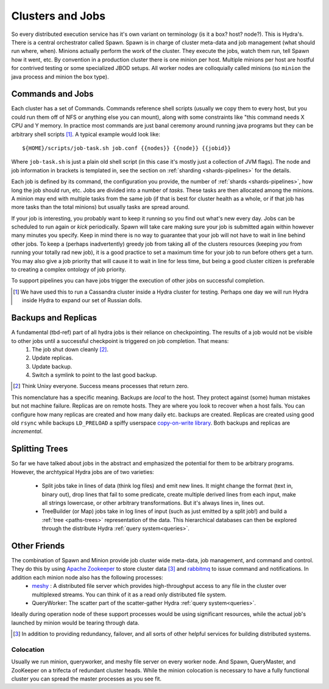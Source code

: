 .. Licensed under the Apache License, Version 2.0 (the "License");
   you may not use this file except in compliance with the License.
   You may obtain a copy of the License at

   http://www.apache.org/licenses/LICENSE-2.0

   Unless required by applicable law or agreed to in writing, software
   distributed under the License is distributed on an "AS IS" BASIS,
   WITHOUT WARRANTIES OR CONDITIONS OF ANY KIND, either express or
   implied.  See the License for the specific language governing
   permissions and limitations under the License.


.. _clusters-jobs:

##################
Clusters and Jobs
##################

So every distributed execution service has it's own variant on terminology (is it a box? host? node?). This is Hydra's. There is a central orchestrator called Spawn.  Spawn is in charge of cluster meta-data and job management (what should run where, when).  Minions actually perform the work of the cluster.  They execute the jobs, watch them run, tell Spawn how it went, etc.  By convention in a production cluster there is one minion per host. Multiple minions per host are hostful for contrived testing or some specialized JBOD setups.  All worker nodes are colloquially called minions (so ``minion`` the java process and minion the box type).

Commands and Jobs
=================

Each cluster has a set of Commands.  Commands reference shell scripts (usually we copy them to every host, but you could run them off of NFS or anything else you can mount), along with some constraints like "this command needs X CPU and Y memory.  In practice most commands are just banal ceremony around running java programs but they can be arbitrary shell scripts [#]_.  A typical example would look like::

  ${HOME}/scripts/job-task.sh job.conf {{nodes}} {{node}} {{jobid}}

Where ``job-task.sh`` is just a plain old shell script (in this case it's mostly just a collection of JVM flags).  The node and job information in brackets is templated in, see the section on :ref:`sharding <shards-pipelines>` for the details.

Each job is defined by its command, the configuration you provide, the number of :ref:`shards <shards-pipelines>`, how long the job should run, etc.   Jobs are divided into a number of *tasks*.  These tasks are then allocated among the minions.  A minion may end with multiple tasks from the same job (if that is best for cluster health as a whole, or if that job has more tasks than the total minions) but usually tasks are spread around.

If your job is interesting, you probably want to keep it running so you find out what's new every day.  Jobs can be scheduled to run again or *kick* periodically.  Spawn will take care making sure your job is submitted again within however many minutes you specify.  Keep in mind there is no way to guarantee that your job will not have to wait in line behind other jobs.  To keep a (perhaps inadvertently) greedy job from taking all of the clusters resources (keeping *you* from running your totally rad new job), it is a good practice to set a maximum time for your job to run before others get a turn.  You may also give a job priority that will cause it to wait in line for less time, but being a good cluster citizen is preferable to creating a complex ontology of job priority.

To support pipelines you can have jobs trigger the execution of other jobs on successful completion.

.. [#] We have used this to run a Cassandra cluster inside a Hydra cluster for testing.  Perhaps one day we will run Hydra inside Hydra to expand our set of Russian dolls.

Backups and Replicas
====================

A fundamental (tbd-ref) part of all hydra jobs is their reliance on checkpointing.  The results of a job would not be visible to other jobs until a successful checkpoint is triggered on job completion.  That means:
 1. The job shut down cleanly [#]_.
 2. Update replicas.
 3. Update backup.
 4. Switch a symlink to point to the last good backup.

.. [#] Think Unixy everyone.  Success means processes that return zero.

This nomenclature has a specific meaning.  Backups are *local* to the host.  They protect against (some) human mistakes but not machine failure.  Replicas are on remote hosts.  They are where you look to recover when a host fails.  You can configure how many replicas are created and how many daily etc. backups are created.  Replicas are created using good old ``rsync`` while backups ``LD_PRELOAD`` a spiffy userspace `copy-on-write library <https://github.com/hermanjl/flcow-osx/>`_.  Both backups and replicas are *incremental*.


Splitting Trees
================

So far we have talked about jobs in the abstract and emphasized the potential for them to be arbitrary programs.  However, the archtypical Hydra jobs are of two varieties:

 * Split jobs take in lines of data (think log files) and emit new lines.  It might change the format (text in, binary out), drop lines that fail to some predicate, create multiple derived lines from each input, make all strings lowercase, or other arbitrary transformations.  But it's always lines in, lines out.
 * TreeBuilder (or Map) jobs take in log lines of input (such as just emitted by a split job!) and build a :ref:`tree <paths-trees>`  representation of the data.  This hierarchical databases can then be explored through the distribute Hydra :ref:`query system<queries>`.


Other Friends
=============

The combination of Spawn and Minion provide job cluster wide meta-data, job management, and command and control.  They do this by using `Apache Zookeeper`_ to store cluster data [#]_ and `rabbitmq`_ to issue command and notifications.  In addition each minion node also has the following processes:
 * `meshy`_ : A distributed file server which provides high-throughput access to any file in the cluster over multiplexed streams.  You can think of it as a read only distributed file system.
 * QueryWorker: The scatter part of the scatter-gather Hydra :ref:`query system<queries>`.

Ideally during operation node of these support processes would be using significant resources, while the actual job's launched by minion would be tearing through data.

.. _Apache Zookeeper: http://zookeeper.apache.org/

.. _rabbitmq: http://www.rabbitmq.com/

.. _meshy: http://github.com/addthis/meshy/

.. [#] In addition to providing redundancy, failover, and all sorts of other helpful services for building distributed systems.



Colocation
------------

Usually we run minion, queryworker, and meshy file server on every worker node.  And Spawn, QueryMaster, and ZooKeeper on a trifecta of redundant cluster heads.  While the minion colocation is necessary to have a fully functional cluster you can spread the master processes as you see fit.


